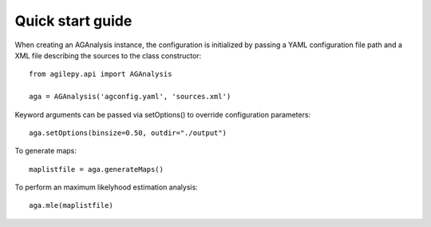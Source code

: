 Quick start guide
=================

When creating an AGAnalysis instance, the configuration is initialized by passing a YAML configuration file path and a XML file describing the sources to the class constructor:
::

    from agilepy.api import AGAnalysis

    aga = AGAnalysis('agconfig.yaml', 'sources.xml')

Keyword arguments can be passed via setOptions() to override configuration parameters:
::

    aga.setOptions(binsize=0.50, outdir="./output")

To generate maps:
::

    maplistfile = aga.generateMaps()

To perform an maximum likelyhood estimation analysis:
::

  aga.mle(maplistfile)
